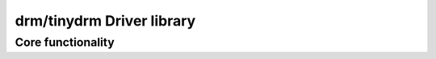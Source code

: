 ==========================
drm/tinydrm Driver library
==========================

.. kernel-doc:: drivers/gpu/drm/tinydrm/core/tinydrm-core.c
   :doc: overview

Core functionality
==================

.. kernel-doc:: drivers/gpu/drm/tinydrm/core/tinydrm-core.c
   :doc: core

.. kernel-doc:: include/drm/tinydrm/tinydrm.h
   :internal:

.. kernel-doc:: drivers/gpu/drm/tinydrm/core/tinydrm-core.c
   :export:

.. kernel-doc:: drivers/gpu/drm/tinydrm/core/tinydrm-pipe.c
   :export:

